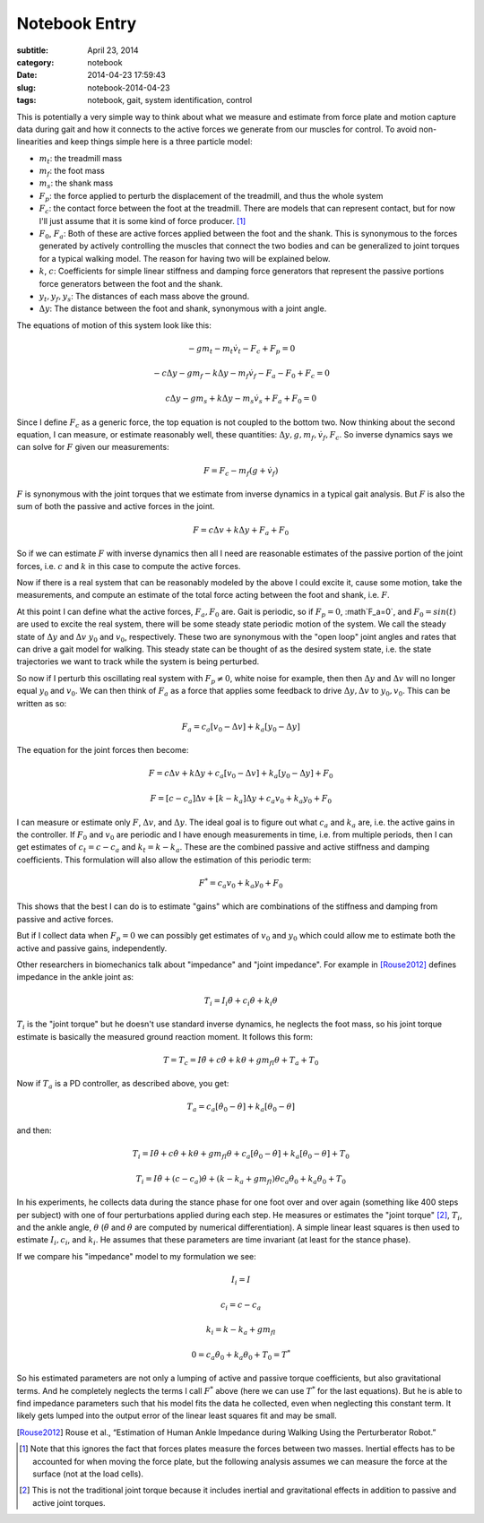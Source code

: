 ==============
Notebook Entry
==============

:subtitle: April 23, 2014
:category: notebook
:date: 2014-04-23 17:59:43
:slug: notebook-2014-04-23
:tags: notebook, gait, system identification, control


This is potentially a very simple way to think about what we measure and
estimate from force plate and motion capture data during gait and how it
connects to the active forces we generate from our muscles for control. To
avoid non-linearities and keep things simple here is a three particle model:



.. image:: https://objects-us-east-1.dream.io/moorepants/simplified-gait-model.png

- :math:`m_t`: the treadmill mass
- :math:`m_f`: the foot mass
- :math:`m_s`: the shank mass
- :math:`F_p`: the force applied to perturb the displacement of the treadmill,
  and thus the whole system
- :math:`F_c`: the contact force between the foot at the treadmill. There are
  models that can represent contact, but for now I'll just assume that it is
  some kind of force producer. [#]_
- :math:`F_0`, :math:`F_a`: Both of these are active forces applied between the
  foot and the shank. This is synonymous to the forces generated by actively
  controlling the muscles that connect the two bodies and can be generalized to
  joint torques for a typical walking model. The reason for having two will be
  explained below.
- :math:`k`, :math:`c`: Coefficients for simple linear stiffness and damping
  force generators that represent the passive portions force generators between
  the foot and the shank.
- :math:`y_t,y_f,y_s`: The distances of each mass above the ground.
- :math:`\Delta y`: The distance between the foot and shank, synonymous with a
  joint angle.

The equations of motion of this system look like this:

.. math::

  -gm_t - m_t\dot{v}_t - F_c + F_p = 0

  -c\Delta y - gm_f - k\Delta y - m_f\dot{v}_f - F_a - F_0 + F_c = 0

  c\Delta y - gm_s + k\Delta y - m_s\dot{v}_s + F_a + F_0 = 0

Since I define :math:`F_c` as a generic force, the top equation is not coupled
to the bottom two. Now thinking about the second equation, I can measure, or
estimate reasonably well, these quantities: :math:`\Delta y, g, m_f, \dot{v}_f,
F_c`. So inverse dynamics says we can solve for :math:`F` given our
measurements:

.. math::

  F = F_c - m_f(g + \dot{v}_f)

:math:`F` is synonymous with the joint torques that we estimate from inverse
dynamics in a typical gait analysis. But :math:`F` is also the sum of both the
passive and active forces in the joint.

.. math::

  F = c\Delta v + k\Delta y + F_a + F_0

So if we can estimate :math:`F` with inverse dynamics then all I need are
reasonable estimates of the passive portion of the joint forces, i.e.
:math:`c` and :math:`k` in this case to compute the active forces.

Now if there is a real system that can be reasonably modeled by the above I
could excite it, cause some motion, take the measurements, and compute an
estimate of the total force acting between the foot and shank, i.e. :math:`F`.

At this point I can define what the active forces, :math:`F_a,F_0` are. Gait
is periodic, so if :math:`F_p=0`, :math`F_a=0`, and :math:`F_0=sin(t)` are used
to excite the real system, there will be some steady state periodic motion of
the system. We call the steady state of :math:`\Delta y` and :math:`\Delta v`
:math:`y_0` and :math:`v_0`, respectively. These two are synonymous with the
"open loop" joint angles and rates that can drive a gait model for walking.
This steady state can be thought of as the desired system state, i.e. the state
trajectories we want to track while the system is being perturbed.

So now if I perturb this oscillating real system with :math:`F_p\neq0`, white
noise for example, then then :math:`\Delta y` and :math:`\Delta v` will no
longer equal :math:`y_0` and :math:`v_0`. We can then think of :math:`F_a` as a
force that applies some feedback to drive :math:`\Delta y,\Delta v` to
:math:`y_0,v_0`. This can be written as so:

.. math::

  F_a = c_a[v_0 - \Delta v] + k_a[y_0 - \Delta y]

The equation for the joint forces then become:

.. math::

  F = c\Delta v + k\Delta y + c_a[v_0 - \Delta v] + k_a[y_0 - \Delta y] + F_0

  F = [c - c_a]\Delta v + [k - k_a]\Delta y + c_a v_0 + k_a y_0 + F_0

I can measure or estimate only :math:`F`, :math:`\Delta v`, and :math:`\Delta
y`. The ideal goal is to figure out what :math:`c_a` and :math:`k_a` are, i.e.
the active gains in the controller. If :math:`F_0` and :math:`v_0` are periodic
and I have enough measurements in time, i.e. from multiple periods, then I
can get estimates of :math:`c_t=c-c_a` and :math:`k_t=k-k_a`. These are the
combined passive and active stiffness and damping coefficients. This
formulation will also allow the estimation of this periodic term:

.. math::

  F^* = c_a v_0 + k_a y_0 + F_0

This shows that the best I can do is to estimate "gains" which are combinations
of the stiffness and damping from passive and active forces.

But if I collect data when :math:`F_p=0` we can possibly get estimates of
:math:`v_0` and :math:`y_0` which could allow me to estimate both the active
and passive gains, independently.

Other researchers in biomechanics talk about "impedance" and "joint impedance".
For example in [Rouse2012]_ defines impedance in the ankle joint as:

.. math::

  T_i = I_i \ddot{\theta} + c_i \dot{\theta} + k_i \theta

:math:`T_i` is the "joint torque" but he doesn't use standard inverse dynamics,
he neglects the foot mass, so his joint torque estimate is basically the
measured ground reaction moment. It follows this form:

.. math::

  T = T_c = I \ddot{\theta} + c \dot{\theta} + k \theta + gm_fl\theta + T_a + T_0

Now if :math:`T_a` is a PD controller, as described above, you get:

.. math::

  T_a = c_a [\dot{\theta}_0 - \dot{\theta}] + k_a [\theta_0 - \theta]

and then:

.. math::

  T_i = I \ddot{\theta} + c \dot{\theta} + k \theta + gm_fl\theta +
  c_a [\dot{\theta}_0 - \dot{\theta}] + k_a [\theta_0 - \theta] + T_0

  T_i = I \ddot{\theta} + (c - c_a) \dot{\theta} + (k - k_a + gm_fl) \theta
  c_a \dot{\theta}_0 + k_a \theta_0 + T_0

In his experiments, he collects data during the stance phase for one foot over
and over again (something like 400 steps per subject) with one of four
perturbations applied during each step. He measures or estimates the "joint
torque" [#]_, :math:`T_i`, and the ankle angle, :math:`\theta`
(:math:`\ddot{\theta}` and :math:`\dot{\theta}` are computed by numerical
differentiation). A simple linear least squares is then used to estimate
:math:`I_i,c_i`, and :math:`k_i`. He assumes that these parameters are time
invariant (at least for the stance phase).

If we compare his "impedance" model to my formulation we see:

.. math::

  I_i = I

  c_i = c - c_a

  k_i = k - k_a + gm_fl

  0 = c_a \dot{\theta}_0 + k_a \theta_0 + T_0 = T^*

So his estimated parameters are not only a lumping of active and passive torque
coefficients, but also gravitational terms. And he completely neglects the
terms I call :math:`F^*` above (here we can use :math:`T^*` for the last
equations). But he is able to find impedance parameters such that his model
fits the data he collected, even when neglecting this constant term. It likely
gets lumped into the output error of the linear least squares fit and may be
small.

.. [Rouse2012] Rouse et al., “Estimation of Human Ankle Impedance during
   Walking Using the Perturberator Robot.”

.. [#] Note that this ignores the fact that forces plates measure the forces
   between two masses. Inertial effects has to be accounted for when moving the
   force plate, but the following analysis assumes we can measure the force at
   the surface (not at the load cells).

.. [#] This is not the traditional joint torque because it includes inertial
   and gravitational effects in addition to passive and active joint torques.

